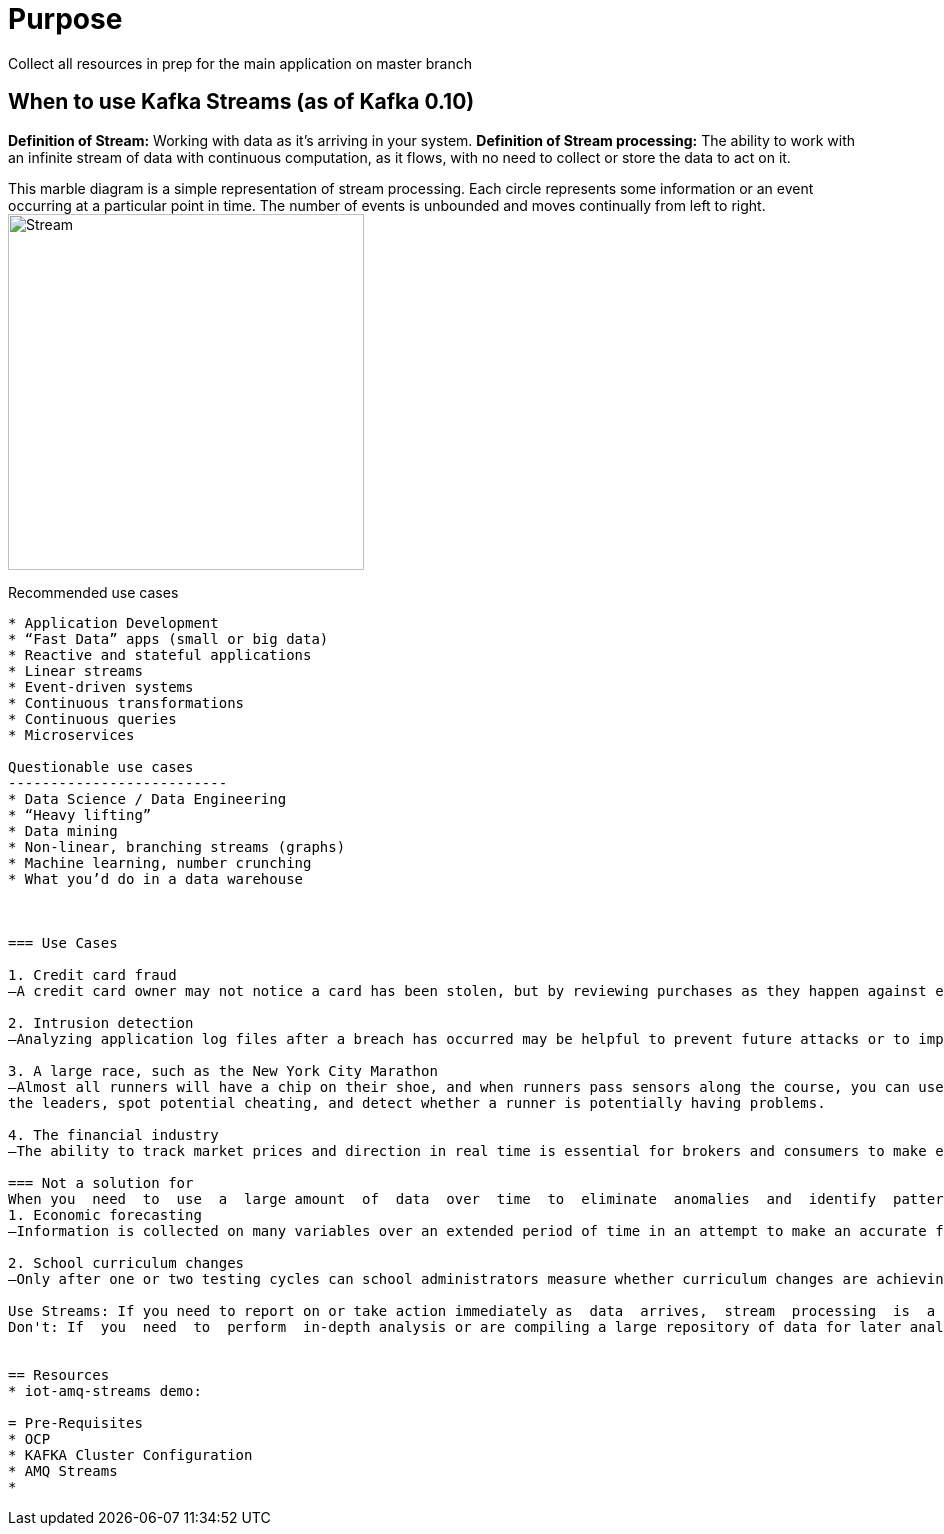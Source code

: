 = Purpose

Collect all resources in prep for the main application on master branch

== When to use Kafka Streams (as of Kafka 0.10)

*Definition of Stream:* Working  with  data  as  it’s  arriving  in  your  system. 
*Definition of Stream processing:* The ability to work with an infinite stream of data with continuous computation, as it flows, with no need to collect or store the data to act on it.

This marble diagram is a simple representation of stream processing. Each circle represents some information or an event occurring at a particular point in time. The number of events is unbounded and moves continually from left to right.
image:images/Streaming-data.png["Stream",height=356] 

Recommended use cases
------------------------
* Application Development			
* “Fast Data” apps (small or big data) 
* Reactive and stateful applications
* Linear streams
* Event-driven systems
* Continuous transformations
* Continuous queries
* Microservices

Questionable use cases
--------------------------
* Data Science / Data Engineering
* “Heavy lifting”
* Data mining
* Non-linear, branching streams (graphs)
* Machine learning, number crunching
* What you’d do in a data warehouse



=== Use Cases

1. Credit card fraud
—A credit card owner may not notice a card has been stolen, but by reviewing purchases as they happen against established patterns (location, general spending habits), you may be able to detect a stolen credit card and alert the owner.

2. Intrusion detection
—Analyzing application log files after a breach has occurred may be helpful to prevent future attacks or to improve security, but the ability to monitor aberrant behavior in real time is critical.

3. A large race, such as the New York City Marathon 
—Almost all runners will have a chip on their shoe, and when runners pass sensors along the course, you can use that information to track the runners’ positions. By using the sensor data, you can determine
the leaders, spot potential cheating, and detect whether a runner is potentially having problems.

4. The financial industry
—The ability to track market prices and direction in real time is essential for brokers and consumers to make effective decisions about when to sell or buy.

=== Not a solution for 
When you  need  to  use  a  large amount  of  data  over  time  to  eliminate  anomalies  and  identify  patterns  and  trends.  Here the focus is on analyzing data over time, rather than just the most current data:
1. Economic forecasting
—Information is collected on many variables over an extended period of time in an attempt to make an accurate forecast, such as trends in interest rates for the housing market.

2. School curriculum changes
—Only after one or two testing cycles can school administrators measure whether curriculum changes are achieving their goals.

Use Streams: If you need to report on or take action immediately as  data  arrives,  stream  processing  is  a  good  approach.  
Don't: If  you  need  to  perform  in-depth analysis or are compiling a large repository of data for later analysis, a stream-processing approach  may  not  be  a  good  fit.  Let’s  now  walk  through  a  concrete  example  of  stream processing


== Resources
* iot-amq-streams demo:

= Pre-Requisites
* OCP
* KAFKA Cluster Configuration
* AMQ Streams
*
